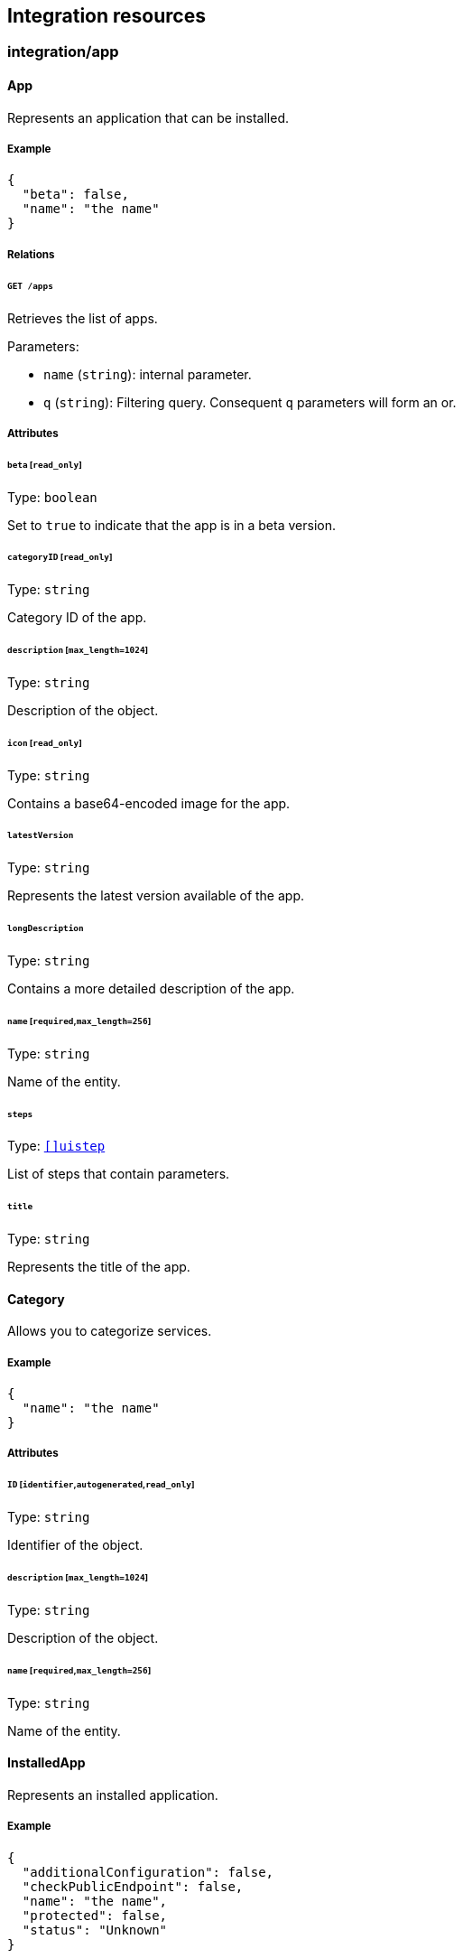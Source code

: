 == Integration resources

//'''
//
//title: Integration resources
//type: single
//url: "/saas/microseg-console-api/integration/"
//weight: 50
//menu:
//  saas:
//    parent: "microseg-console-api"
//    identifier: "microseg-console-api-integration"
//canonical: https://docs.aporeto.com/saas/microseg-console-api/integration/
//
//'''

// markdownlint-disable MD032

=== integration/app

==== App

Represents an application that can be installed.

===== Example

[,json]
----
{
  "beta": false,
  "name": "the name"
}
----

===== Relations

====== `GET /apps`

Retrieves the list of apps.

Parameters:

* `name` (`string`): internal parameter.
* `q` (`string`): Filtering query. Consequent `q` parameters will form an or.

===== Attributes

====== `beta` [`read_only`]

Type: `boolean`

Set to `true` to indicate that the app is in a beta version.

====== `categoryID` [`read_only`]

Type: `string`

Category ID of the app.

====== `description` [`max_length=1024`]

Type: `string`

Description of the object.

====== `icon` [`read_only`]

Type: `string`

Contains a base64-encoded image for the app.

====== `latestVersion`

Type: `string`

Represents the latest version available of the app.

====== `longDescription`

Type: `string`

Contains a more detailed description of the app.

====== `name` [`required`,`max_length=256`]

Type: `string`

Name of the entity.

====== `steps`

Type: link:../core/#uistep[`[\]uistep`]

List of steps that contain parameters.

====== `title`

Type: `string`

Represents the title of the app.

==== Category

Allows you to categorize services.

===== Example

[,json]
----
{
  "name": "the name"
}
----

===== Attributes

====== `ID` [`identifier`,`autogenerated`,`read_only`]

Type: `string`

Identifier of the object.

====== `description` [`max_length=1024`]

Type: `string`

Description of the object.

====== `name` [`required`,`max_length=256`]

Type: `string`

Name of the entity.

==== InstalledApp

Represents an installed application.

===== Example

[,json]
----
{
  "additionalConfiguration": false,
  "checkPublicEndpoint": false,
  "name": "the name",
  "protected": false,
  "status": "Unknown"
}
----

===== Relations

====== `GET /installedapps`

Retrieves the list of installed apps.

Parameters:

* `tag` (`string`): List of tags to filter on. This parameter is deprecated.
* `q` (`string`): Filtering query. Consequent `q` parameters will form an or.

====== `POST /installedapps`

Installs a new app.

====== `DELETE /installedapps/:id`

Deletes the application with the given ID.

Parameters:

* `q` (`string`): Filtering query. Consequent `q` parameters will form an or.

====== `GET /installedapps/:id`

Retrieves the application with the given ID.

====== `PUT /installedapps/:id`

Updates the application with the given ID.

====== `GET /installedapps/:id/logs`

Returns the logs for an application.

===== Attributes

====== `ID` [`identifier`,`autogenerated`,`read_only`]

Type: `string`

Identifier of the object.

====== `additionalConfiguration`

Type: `boolean`

Additional configuration of the app is needed by the app itself.

====== `annotations`

Type: `map[string][]string`

Stores additional information about an entity.

====== `associatedTags`

Type: `[]string`

List of tags attached to an entity.

====== `categoryID` [`read_only`]

Type: `string`

The category ID of the application.

====== `checkPublicEndpoint`

Type: `boolean`

If true, will look for the public endpoints and store them as annotations in the
installed app.

====== `createTime` [`autogenerated`,`read_only`]

Type: `time`

Creation date of the object.

====== `currentVersion`

Type: `string`

Version of the installed application.

====== `externalWindowButton`

Type: `map[string]string`

Adds a button in the UI.

====== `name` [`required`,`max_length=256`]

Type: `string`

Name of the entity.

====== `namespace` [`autogenerated`,`read_only`]

Type: `string`

Namespace tag attached to an entity.

====== `normalizedTags` [`autogenerated`,`read_only`]

Type: `[]string`

Contains the list of normalized tags of the entities.

====== `parameters`

Type: `map[string]interface{}`

Contains the computed parameters to start the application.

====== `protected`

Type: `boolean`

Defines if the object is protected.

====== `status` [`read_only`]

Type: `enum(Unknown | Deploying | Initializing | Running | Undeploying | Error)`

Status of the application.

Default value:

[,json]
----
"Unknown"
----

====== `statusMessage` [`read_only`]

Type: `string`

Reason for the status of the application.

====== `updateTime` [`autogenerated`,`read_only`]

Type: `time`

Last update date of the object.

==== Log

Retrieves the logs of a deployed application.

===== Relations

====== `GET /installedapps/:id/logs`

Returns the logs for an application.

===== Attributes

====== `data` [`autogenerated`,`read_only`]

Type: `map[string]string`

Contains all log data.

=== integration/automation

==== Automation

Allows you to define some JavaScript code and specify the conditions under which it should
be executed.

===== Example

[,json]
----
{
  "condition": "function when(m, params) { return { continue: true }}",
  "disabled": false,
  "immediateExecution": false,
  "name": "the name",
  "protected": false,
  "tokenRenew": false,
  "trigger": "Time"
}
----

===== Relations

====== `GET /automations`

Retrieves the list of automations.

Parameters:

* `q` (`string`): Filtering query. Consequent `q` parameters will form an or.

====== `POST /automations`

Creates a new Automation.

====== `DELETE /automations/:id`

Deletes the automation with the given ID.

Parameters:

* `q` (`string`): Filtering query. Consequent `q` parameters will form an or.

====== `GET /automations/:id`

Retrieves the automation with the given ID.

====== `PUT /automations/:id`

Updates the automation with the given ID.

====== `GET /automations/:id/triggers`

Allows a system to trigger the automation if its `trigger` property is set
to `RemoteCall`.

====== `POST /automations/:id/triggers`

Allows a system to trigger the automation if its `trigger` property is set
to `RemoteCall`.

===== Attributes

====== `ID` [`identifier`,`autogenerated`,`read_only`]

Type: `string`

Identifier of the object.

====== `actions`

Type: `[]string`

Contains the code that will be executed if the condition is met.

====== `annotations`

Type: `map[string][]string`

Stores additional information about an entity.

====== `associatedTags`

Type: `[]string`

List of tags attached to an entity.

====== `condition`

Type: `string`

Condition contains the code that will be executed to decide if any action(s)
should be executed. Providing a condition for an automation with a
"Webhook" trigger type will have no impact as the condition will not be
evaluated. If no condition is defined, then the automation action(s) will be
executed; this behaves akin to a condition that always succeeds.

====== `createTime` [`autogenerated`,`read_only`]

Type: `time`

Creation date of the object.

====== `description` [`max_length=1024`]

Type: `string`

Description of the object.

====== `disabled`

Type: `boolean`

Defines if the property is disabled.

====== `entitlements`

Type: `_automation_entitlements`

Declares which operations are allowed on which identities.

====== `errors` [`autogenerated`,`read_only`]

Type: `[]string`

Contains the error of the last run.

====== `events`

Type: `_automation_events`

Contains the identity and operation an event must have to trigger the
automation.

====== `immediateExecution`

Type: `boolean`

If set and the trigger is of type Time, the automation will be run at create or
update before being scheduled.

====== `lastExecTime` [`autogenerated`,`read_only`]

Type: `time`

The last successful execution tine.

====== `name` [`required`,`max_length=256`]

Type: `string`

Name of the entity.

====== `namespace` [`autogenerated`,`read_only`]

Type: `string`

Namespace tag attached to an entity.

====== `normalizedTags` [`autogenerated`,`read_only`]

Type: `[]string`

Contains the list of normalized tags of the entities.

====== `parameters`

Type: `map[string]interface{}`

Contains the computed parameters.

====== `protected`

Type: `boolean`

Defines if the object is protected.

====== `schedule`

Type: `string`

Specifies when to run the automation. Must be in valid CRON format. This
only applies if the trigger is set to `Time`.

====== `signature`

Type: `string`

Signature to validate the authenticity of the object.

====== `stdout` [`autogenerated`,`read_only`]

Type: `string`

Contains the standard output of the last run.

====== `token` [`autogenerated`]

Type: `string`

Holds the unique access token used as a password to trigger the
authentication. It will be visible only after creation.

====== `tokenRenew`

Type: `boolean`

If set to `true` a new token will be issued and the previous one invalidated.

====== `trigger`

Type: `enum(Event | RemoteCall | Webhook | Time)`

Controls when the automation should be triggered.

Default value:

[,json]
----
"Time"
----

====== `updateTime` [`autogenerated`,`read_only`]

Type: `time`

Last update date of the object.

==== AutomationTemplate

Templates that can be used in automations.

===== Example

[,json]
----
{
  "kind": "Condition",
  "name": "the name"
}
----

===== Relations

====== `GET /automationtemplates`

Retrieves the list of automation templates.

====== `GET /automationtemplates/:id`

Retrieves the template with the given ID.

===== Attributes

====== `description` [`max_length=1024`]

Type: `string`

Description of the object.

====== `entitlements`

Type: `_automation_entitlements`

Contains the entitlements needed for executing the function.

====== `function`

Type: `string`

Function contains the code.

====== `key`

Type: `string`

Contains the unique identifier key for the template.

====== `kind`

Type: `enum(Action | Condition)`

Represents the kind of template.

Default value:

[,json]
----
"Condition"
----

====== `name` [`required`,`max_length=256`]

Type: `string`

Name of the entity.

====== `parameters`

Type: `map[string]interface{}`

Contains the computed parameters.

====== `steps`

Type: link:../core/#uistep[`[\]uistep`]

Contains all the steps with parameters.

==== Trigger

Can be used to remotely trigger an automation.

===== Relations

====== `GET /automations/:id/triggers`

Allows a system to trigger the automation if its `trigger` property is set
to `RemoteCall`.

====== `POST /automations/:id/triggers`

Allows a system to trigger the automation if its `trigger` property is set
to `RemoteCall`.

// markdownlint-enable MD032
